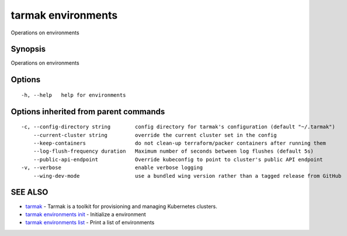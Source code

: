.. _tarmak_environments:

tarmak environments
-------------------

Operations on environments

Synopsis
~~~~~~~~


Operations on environments

Options
~~~~~~~

::

  -h, --help   help for environments

Options inherited from parent commands
~~~~~~~~~~~~~~~~~~~~~~~~~~~~~~~~~~~~~~

::

  -c, --config-directory string        config directory for tarmak's configuration (default "~/.tarmak")
      --current-cluster string         override the current cluster set in the config
      --keep-containers                do not clean-up terraform/packer containers after running them
      --log-flush-frequency duration   Maximum number of seconds between log flushes (default 5s)
      --public-api-endpoint            Override kubeconfig to point to cluster's public API endpoint
  -v, --verbose                        enable verbose logging
      --wing-dev-mode                  use a bundled wing version rather than a tagged release from GitHub

SEE ALSO
~~~~~~~~

* `tarmak <tarmak.html>`_ 	 - Tarmak is a toolkit for provisioning and managing Kubernetes clusters.
* `tarmak environments init <tarmak_environments_init.html>`_ 	 - Initialize a environment
* `tarmak environments list <tarmak_environments_list.html>`_ 	 - Print a list of environments

